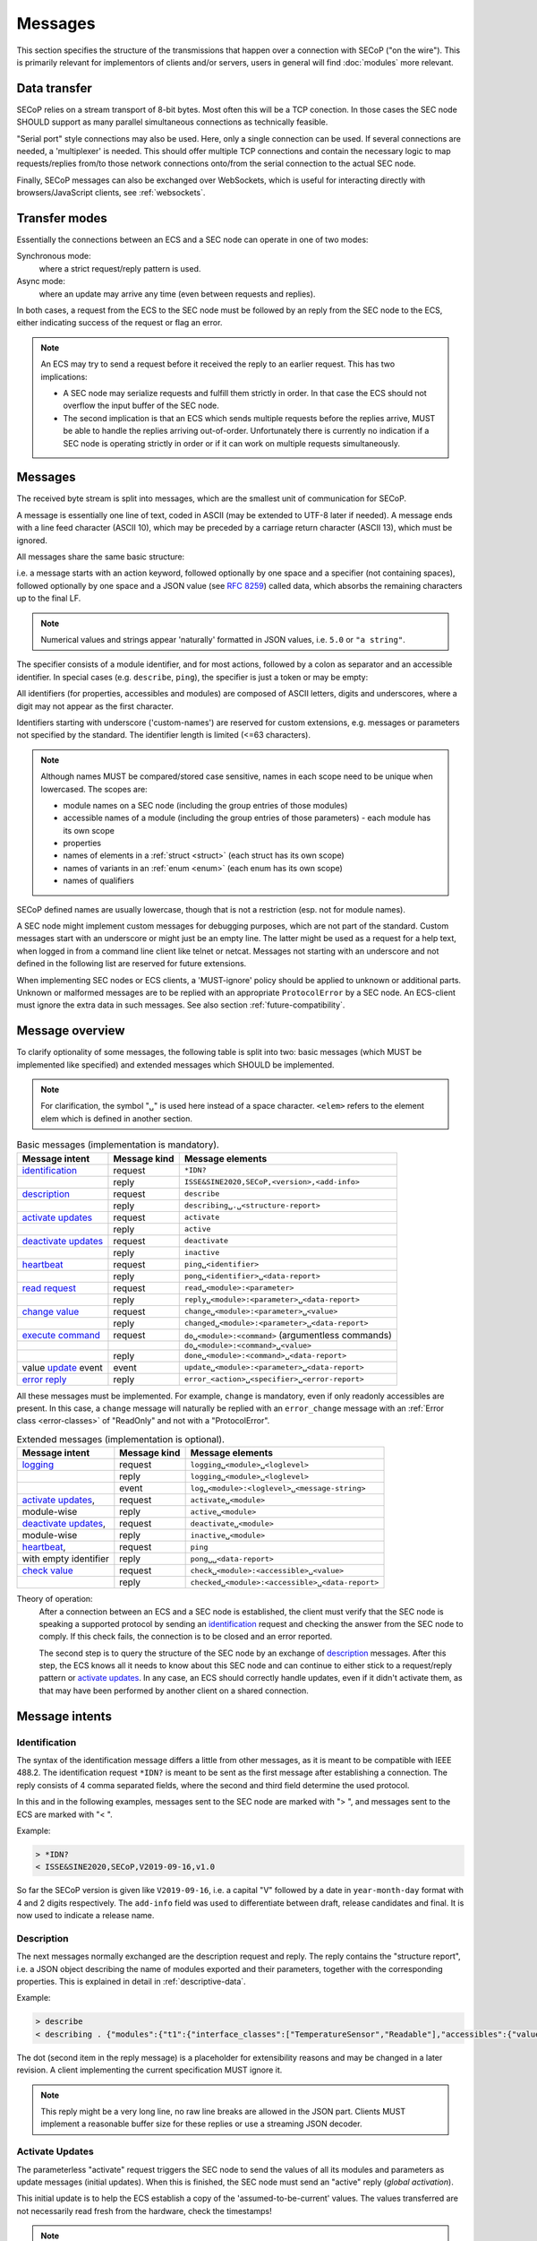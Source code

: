Messages
========

This section specifies the structure of the transmissions that happen over a
connection with SECoP ("on the wire").  This is primarily relevant for
implementors of clients and/or servers, users in general will find
:doc:`modules` more relevant.


Data transfer
-------------

SECoP relies on a stream transport of 8-bit bytes.  Most often this will be a
TCP conection.  In those cases the SEC node SHOULD support as many parallel
simultaneous connections as technically feasible.

"Serial port" style connections may also be used.  Here, only a single
connection can be used.  If several connections are needed, a 'multiplexer' is
needed.  This should offer multiple TCP connections and contain the necessary
logic to map requests/replies from/to those network connections onto/from the
serial connection to the actual SEC node.

Finally, SECoP messages can also be exchanged over WebSockets, which is useful
for interacting directly with browsers/JavaScript clients, see
:ref:`websockets`.


Transfer modes
--------------

Essentially the connections between an ECS and a SEC node can operate in one of
two modes:

Synchronous mode:
   where a strict request/reply pattern is used.

Async mode:
   where an update may arrive any time (even between requests and replies).

In both cases, a request from the ECS to the SEC node must be followed by an
reply from the SEC node to the ECS, either indicating success of the request or
flag an error.

.. note::

    An ECS may try to send a request before it received the reply to an earlier
    request.  This has two implications:

    - A SEC node may serialize requests and fulfill them strictly in order.  In
      that case the ECS should not overflow the input buffer of the SEC node.
    - The second implication is that an ECS which sends multiple requests before
      the replies arrive, MUST be able to handle the replies arriving
      out-of-order.  Unfortunately there is currently no indication if a SEC
      node is operating strictly in order or if it can work on multiple requests
      simultaneously.


Messages
--------

The received byte stream is split into messages, which are the smallest unit of
communication for SECoP.

.. image:: images/messages.svg
   :alt: messages ::= (message CR? LF) +

A message is essentially one line of text, coded in ASCII (may be extended to
UTF-8 later if needed).  A message ends with a line feed character (ASCII 10),
which may be preceded by a carriage return character (ASCII 13), which must be
ignored.

All messages share the same basic structure:

.. image:: images/message-structure.svg
   :alt: message_structure ::= action ( SPACE specifier ( SPACE data )? )?

i.e. a message starts with an action keyword, followed optionally by one space
and a specifier (not containing spaces), followed optionally by one space and a
JSON value (see :rfc:`8259`) called data, which absorbs the remaining characters
up to the final LF.

.. note:: Numerical values and strings appear 'naturally' formatted in
   JSON values, i.e. ``5.0`` or ``"a string"``.

The specifier consists of a module identifier, and for most actions, followed by
a colon as separator and an accessible identifier.  In special cases
(e.g. ``describe``, ``ping``), the specifier is just a token or may be empty:

.. image:: images/specifier.svg
   :alt: specifier ::= module | module ":" (parameter|command)

All identifiers (for properties, accessibles and modules) are composed of ASCII
letters, digits and underscores, where a digit may not appear as the first
character.

.. image:: images/name.svg
   :alt: name ::= [a-zA-Z_] [a-zA-Z0-9_]*

Identifiers starting with underscore ('custom-names') are reserved for custom
extensions, e.g. messages or parameters not specified by the standard.  The
identifier length is limited (<=63 characters).

.. note::

    Although names MUST be compared/stored case sensitive, names in each scope
    need to be unique when lowercased.  The scopes are:

    - module names on a SEC node (including the group entries of those modules)
    - accessible names of a module (including the group entries of those
      parameters) - each module has its own scope
    - properties
    - names of elements in a :ref:`struct <struct>` (each struct has its own scope)
    - names of variants in an :ref:`enum <enum>` (each enum has its own scope)
    - names of qualifiers

SECoP defined names are usually lowercase, though that is not a restriction
(esp. not for module names).

A SEC node might implement custom messages for debugging purposes, which are not
part of the standard.  Custom messages start with an underscore or might just be
an empty line.  The latter might be used as a request for a help text, when
logged in from a command line client like telnet or netcat.  Messages not
starting with an underscore and not defined in the following list are reserved
for future extensions.

When implementing SEC nodes or ECS clients, a 'MUST-ignore' policy should be
applied to unknown or additional parts.  Unknown or malformed messages are to be
replied with an appropriate ``ProtocolError`` by a SEC node.  An ECS-client must
ignore the extra data in such messages.  See also section
:ref:`future-compatibility`.


.. _messages:

Message overview
----------------

To clarify optionality of some messages, the following table is split into two:
basic messages (which MUST be implemented like specified) and extended messages
which SHOULD be implemented.

.. note:: For clarification, the symbol "``␣``" is used here instead of a space
          character.  ``<elem>`` refers to the element elem which is defined in
          another section.

.. table:: Basic messages (implementation is mandatory).

    ======================= ============== ==================
     Message intent          Message kind   Message elements
    ======================= ============== ==================
     `identification`_       request        ``*IDN?``
          \                  reply          ``ISSE&SINE2020,SECoP,<version>,<add-info>``
     `description`_          request        ``describe``
          \                  reply          ``describing␣.␣<structure-report>``
     `activate updates`_     request        ``activate``
          \                  reply          ``active``
     `deactivate updates`_   request        ``deactivate``
          \                  reply          ``inactive``
     `heartbeat`_            request        ``ping␣<identifier>``
          \                  reply          ``pong␣<identifier>␣<data-report>``
     `read request`_         request        ``read␣<module>:<parameter>``
        \                    reply          ``reply␣<module>:<parameter>␣<data-report>``
     `change value`_         request        ``change␣<module>:<parameter>␣<value>``
          \                  reply          ``changed␣<module>:<parameter>␣<data-report>``
     `execute command`_      request        ``do␣<module>:<command>`` (argumentless commands)
          \                       \         ``do␣<module>:<command>␣<value>``
          \                  reply          ``done␣<module>:<command>␣<data-report>``
     value update_  event    event          ``update␣<module>:<parameter>␣<data-report>``
     `error reply`_          reply          ``error_<action>␣<specifier>␣<error-report>``
    ======================= ============== ==================

All these messages must be implemented.  For example, ``change`` is mandatory,
even if only readonly accessibles are present.  In this case, a ``change``
message will naturally be replied with an ``error_change`` message with an
:ref:`Error class <error-classes>` of "ReadOnly" and not with a "ProtocolError".

.. table:: Extended messages (implementation is optional).

    ======================= ============== ==================
     Message intent          Message kind   Message elements
    ======================= ============== ==================
     `logging`_              request        ``logging␣<module>␣<loglevel>``
         \                   reply          ``logging␣<module>␣<loglevel>``
         \                   event          ``log␣<module>:<loglevel>␣<message-string>``
     `activate updates`_,    request        ``activate␣<module>``
       module-wise           reply          ``active␣<module>``
     `deactivate updates`_,  request        ``deactivate␣<module>``
       module-wise           reply          ``inactive␣<module>``
     `heartbeat`_,           request        ``ping``
      with empty identifier  reply          ``pong␣␣<data-report>``
     `check value`_          request        ``check␣<module>:<accessible>␣<value>``
         \                   reply          ``checked␣<module>:<accessible>␣<data-report>``
    ======================= ============== ==================


Theory of operation:
    After a connection between an ECS and a SEC node is established, the client
    must verify that the SEC node is speaking a supported protocol by sending an
    identification_ request and checking the answer from the SEC node to comply.
    If this check fails, the connection is to be closed and an error reported.

    The second step is to query the structure of the SEC node by an exchange of
    description_ messages.  After this step, the ECS knows all it needs to know
    about this SEC node and can continue to either stick to a request/reply
    pattern or `activate updates`_.  In any case, an ECS should correctly handle
    updates, even if it didn't activate them, as that may have been performed by
    another client on a shared connection.


Message intents
---------------

.. _message-identification:

Identification
~~~~~~~~~~~~~~

The syntax of the identification message differs a little from other messages,
as it is meant to be compatible with IEEE 488.2. The identification request
``*IDN?`` is meant to be sent as the first message after establishing a
connection.  The reply consists of 4 comma separated fields, where the second
and third field determine the used protocol.

In this and in the following examples, messages sent to the SEC node are marked
with "> ", and messages sent to the ECS are marked with "< ".

Example:

.. code::

    > *IDN?
    < ISSE&SINE2020,SECoP,V2019-09-16,v1.0

So far the SECoP version is given like ``V2019-09-16``, i.e. a capital "V"
followed by a date in ``year-month-day`` format with 4 and 2 digits
respectively.  The ``add-info`` field was used to differentiate between draft,
release candidates and final.  It is now used to indicate a release name.


.. _message-describe:

Description
~~~~~~~~~~~

The next messages normally exchanged are the description request and reply.  The
reply contains the "structure report", i.e. a JSON object describing the name of
modules exported and their parameters, together with the corresponding
properties.  This is explained in detail in :ref:`descriptive-data`.

Example:

.. code::

    > describe
    < describing . {"modules":{"t1":{"interface_classes":["TemperatureSensor","Readable"],"accessibles":{"value": ...

The dot (second item in the reply message) is a placeholder for extensibility
reasons and may be changed in a later revision.  A client implementing the
current specification MUST ignore it.

.. note:: This reply might be a very long line, no raw line breaks are allowed
          in the JSON part.  Clients MUST implement a reasonable buffer size for
          these replies or use a streaming JSON decoder.


.. _message-activate:

Activate Updates
~~~~~~~~~~~~~~~~

The parameterless "activate" request triggers the SEC node to send the values of
all its modules and parameters as update messages (initial updates).  When this
is finished, the SEC node must send an "active" reply (*global activation*).

This initial update is to help the ECS establish a copy of the
'assumed-to-be-current' values.  The values transferred are not necessarily read
fresh from the hardware, check the timestamps!

.. note:: An ECS MUST be able to handle the case of an extra update occurring
          during the initial phase, i.e. it must handle the case of receiving
          more than one update for any valid specifier.

A SEC node might accept a module name as second item of the message
(*module-wise activation*), activating only updates on the parameters of the
selected module.  In this case, the "active" reply also contains the module
name.

A SEC node not implementing module-wise activation MUST NOT send the module name
in its reply to an module-wise activation request, and MUST activate all modules
(*fallback mode*).


.. _message-update:

Update
~~~~~~

When activated, update messages are delivered without explicit request from the
client.  The value is a `data-report`, i.e. a JSON array with the value as its
first element, and an JSON object containing the :ref:`qualifiers` as its second
element.

If an error occurs while determining a parameter, an ``error_update`` message
has to be sent, which includes an :ref:`prop-error-report` stating the problem.

Example:

.. code::

    > activate
    < update t1:value [295.13,{"t":150539648.188388,"e":0.01}]
    < update t1:status [[400,"heater broken or disconnected"],{"t":1505396348.288388}]
    < active
    < error_update t1:_heaterpower ["HardwareError","heater broken or disconnected",{"t":1505396349.20}]
    < update t1:value [295.14,{"t":1505396349.259845,"e":0.01}]
    < update t1:value [295.13,{"t":1505396350.324752,"e":0.01}]

The example shows an ``activate`` request triggering an initial update of two
values: ``t1:value`` and ``t1:status``, followed by the ``active`` reply.  Also,
an ``error_update`` for a parameter ``_heaterpower`` is shown.  After this, two
more updates on the ``t1:value`` show up with roughly 1 second between each.

.. note:: It is vital that all initial updates are sent, **before** the 'active'
          reply is sent!  An ECS may rely on having gotten all values.

To speed up the activation process, polling and caching of all parameters on the
SEC node is advised, i.e. the parameters should not just be read from hardware
for activation, as this may take a long time.

Another example with a broken sensor:

.. code::

    > activate
    < error_update t1:value ["HardwareError","Sensor disconnected", {"t":1505396348.188388}]}]
    < update t1:status [[400,"Sensor broken or disconnected"],{"t":1505396348.288388}]
    < active

Here the current temperature can not be obtained.  An ``error_update`` message
is used instead of ``update``.


.. _message-deactivate:

Deactivate Updates
~~~~~~~~~~~~~~~~~~

A parameterless message.  After the "inactive" reply no more updates are
delivered if not triggered by a read message.

Example:

.. code::

    > deactivate
    < update t1:value [295.13,{"t":1505396348.188388}]
    < inactive

.. admonition:: Remark

    The update message in the second line was sent before the deactivate message
    was treated.  After the "inactive" message, the client can expect that no
    more untriggered update message are sent, though it MUST still be able to
    handle (or ignore) them, if they still occur.

The deactivate message might optionally accept a module name as second item of
the message for module-wise deactivation.  If module-wise deactivation is not
supported, the SEC node should ignore a deactivate message which contains a
module name and send an ``error_deactivate`` reply.  This requires the ECS being
able to handle update events at any time!

It is not clear if module-wise deactivation is really useful.  A SEC node
supporting module-wise activation does not necessarily need to support
module-wise deactivation.


.. _message-read:

Read Request
~~~~~~~~~~~~

With the read request message, the ECS may ask the SEC node about a reasonable
recent 'current' value.  In most cases this means that the hardware is read to
give a fresh value.  However, there are use cases where either an internal
control loop is running anyway in which case it is perfectly fine to return the
internally cached value.  When it can take a long time to actually obtain a
fresh value, it is also acceptable to return the most recently obtained value.
In any way, the timestamp qualifier should indicate the time the value was
**obtained**.

Example:

.. code::

    > read t1:value
    < reply t1:value [295.13,{"t":1505396348.188}]
    > read t1:status
    > reply t1:status [[100,"OK"],{"t":1505396348.548}]


.. _message-change:

Change Value
~~~~~~~~~~~~

The change value message contains the name of the module or parameter and the
value to be set.  The value is JSON formatted.  As soon as the set-value is read
back from the hardware, all clients, having activated the parameter/module in
question, get an "update" message.  After all side-effects are communicated, a
"changed" reply is then send, containing a `data-report` of the read-back value.

.. admonition:: Remarks

    * If the value is not stored in hardware, the "update" message can be sent
      immediately.
    * The read-back value should always reflect the value actually used.
    * A client in async mode may get an ``update`` message before the
      ``changed`` message, both containing the same data report.

Example on a connection with activated updates.  Qualifiers are replaced by
``{...}`` for brevity here.

.. code::

    > read mf:status
    < reply mf:status [[100,"OK"],{...}]
    > change mf:target 12
    < update mf:status [[300,"ramping field"],{...}]
    < update mf:target [12,{...}]
    < changed mf:target [12,{...}]
    < update mf:value [0.01293,{...}]

The status changes from "idle" (100) to "busy" (300).  The ECS will be informed
with a further update message on ``mf:status``, when the module has finished
ramping.  Until then, it will get regular updates on the current main value (see
last update above).

.. note:: It is vital that all 'side-effects' are realized (i.e. stored in
          internal variables) and be communicated **before** the 'changed' reply
          is sent!

.. XXX move this below!

Correct handling of side-effects:
    To avoid difficult to debug race conditions, the following sequence of
    events should be followed whenever the ECS wants to initiate an action:

    1) ECS sends the initiating message request (either ``change`` or ``do``)
       and awaits the response.

    2) SEC node checks the request and if it can be performed. If not, SEC node
       sends an error-reply (sequence done).  If nothing is actually to be done,
       continue to point 4.

    3) If the action is fast-finishing, it should be performed and the sequence
       should continue to point 4.  Otherwise the SEC node 'sets' the status
       code to ``BUSY`` and instructs the hardware to execute the requested
       action.  Also an ``update`` status event (with the new BUSY status-code)
       MUST be sent to **ALL** activated clients (if any).  From now on, all
       read requests will also reveal a BUSY status-code.  If additional
       parameters are influenced, their updated values should be communicated as
       well.

    4) SEC node sends the reply to the request of point 2 indicating the success
       or failure of the request.

       .. note:: An error may be replied after the status was set to BUSY if
          triggering the intended action failed (communication problems?).

    5) When the action is finally finished and the module no longer to be
       considered ``BUSY``, an ``update`` status event to ``IDLE`` MUST be sent,
       also subsequent status queries should reflect the now no longer BUSY
       state. Of course, all other parameters influenced by this should also
       communicate their new values.

    An ECS establishing more than one connection to the same SEC node and which
    **may** process the ``update`` event message from point 3 after the reply of
    point 4 MUST query the status parameter synchronously to avoid the
    race-condition of missing the (possible) BUSY status-code.

    Temporal order should be kept wherever possible!


.. _message-check:

Check Value
~~~~~~~~~~~

The check value message is used to enable *dry run* functionality on
:ref:`accessibles <accessibles>` (parameters and commands). It consists of the
module and accessible name, in addition to the value to be verified. It allows
an ECS to verify if a value can be set on a particular parameter without
actually changing it with a :ref:`change value <message-change>` message.
Similarly, it can be used on commands to check if a value is a valid argument,
without :ref:`executing <message-do>` the command. This check goes beyond a
simple validity check based on the accessible's datainfo and may depend on the
current configuration of the entire SEC node. Upon successful completion of the
check, a ``checked`` response is sent, containing a `data-report` of the
verified value. The accessible property :ref:`checkable <prop-checkable>`
indicates whether an accessible can be checked.

.. admonition:: Remarks

    * The response to a ``check`` message must not depend on the current status
      of the module.
    * A ``check`` message must not change anything, neither on the hardware nor
      on any parameter.
    * The ``checked`` and ``check_error`` messages are only sent in response to
      the ``check`` message on the same connection, and not to other clients
      with an activated connection.
    * If the check fails, the error report should indicate whether this is due
      to the current configuration of the SEC node (:ref:`Impossible
      <error-classes>`), or because the checked value is outside the range
      (:ref:`RangeError <error-classes>`) specified by the ``datainfo``
      property.


Example:

.. code::

    > check mf:target [1.0, 1.0, 2.0]
    < checked mf:target [[1.0, 1.0, 2.0], {}]


:related issue: :issue:`075 New messages check and checked`


.. _message-do:

Execute Command
~~~~~~~~~~~~~~~

Actions can be triggered with a command.  If an action needs significant time to
complete (i.e. longer than a fraction of a second), the information about the
duration and success of such an action has to be transferred via the ``status``
parameter.

If a command is specified with an argument, the actual argument is given in the
data part as a JSON value.  This may be also a JSON object if the datatype of
the argument specifies that (i.e. the type of the single argument can also be a
struct, tuple or an array, see :ref:`data-types`).  The types of arguments must
conform to the declared datatypes from the datatype of the command argument.

A command may have a return value, which may also be structured.  The "done"
reply always contains a `data-report` with the return value.  If no value is
returned, the data part is set to "null".  The "done" message should be returned
quickly, the time scale should be in the order of the time needed for
communications.  Still, all side-effects need to be realized and communicated
before sending the ``done`` message.

.. note::

    If a command does not require an argument, an argument MAY still be
    transferred as JSON null.  A SEC node MUST accept and treat the following
    two messages the same:

    - ``do <module>:<command>``
    - ``do <module>:<command> null``

    An ECS SHOULD only generate the shorter version.

Example:

.. code::

    > do t1:stop
    < done t1:stop [null,{"t":1505396348.876}]

    > do t1:stop null
    < done t1:stop [null,{"t":1505396349.743}]


.. _error-reply:

Error Reply
~~~~~~~~~~~

Contains an error class from the list below as its second item (the specifier).
The third item of the message is an :ref:`prop-error-report`, containing the
request message (minus line endings) as a string in its first element, a (short)
human readable text as its second element.  The third element is a JSON object,
containing possibly implementation specific information about the error (stack
dump etc.).

Example:

.. code::

    > read tx:target
    < error_read tx:target ["NoSuchModule","tx is not configured on this SEC node", {}]
    > change ts:target 12
    < error_change ts:target ["NoSuchParameter","ts has no parameter target", {}]
    > change t:target -9
    < error_change t:target ["BadValue","requested value (-9) is outside limits (0..300)", {}]
    > meas:volt?
    < error_meas:volt?  ["ProtocolError","unknown action", {}]


.. _error-classes:

_`Error Classes`:
    Error classes are divided into two groups: persisting errors and retryable
    errors.  Persisting errors will yield the exact same error message if the
    exact same request is sent at any later time.  A retryable error may give
    different results if the exact same message is sent at a later time, i.e.
    depends on state information internal to either the SEC node, the module or
    the connected hardware.

    .. list-table:: Persisting errors
        :widths: 20 80

        * - ``ProtocolError``
          - A malformed Request or on unspecified message was sent.  This
            includes non-understood actions and malformed specifiers.  Also if
            the message exceeds an implementation defined maximum size.  *Note:
            this may be retryable if induced by a noisy connection.*

        * - ``NoSuchModule``
          - The action can not be performed as the specified module is
            non-existent.

        * - ``NoSuchParameter``
          - The action can not be performed as the specified parameter is
            non-existent.

        * - ``NoSuchCommand``
          - The specified command does not exist.

        * - ``ReadOnly``
          - The requested write can not be performed on a readonly value.

        * - ``NotCheckable``
          - The requested check can not be performed on the specified parameter
            (i.e. on parameters, where no :ref:`checkable <prop-checkable>`
            property is present, or if it is set to false).

        * - ``WrongType``
          - The requested parameter change or command can not be performed as
            the argument has the wrong type, e.g. a string where a number is
            expected, or a struct doesn't have all required members.

        * - ``RangeError``
          - The requested parameter change or command can not be performed as
            the argument value is not in the allowed range specified by the
            ``datainfo`` property.  This also happens if an unspecified enum
            variant is tried to be used, the size of a blob or string does not
            match the limits given in the descriptive data, or if the number of
            elements in an array does not match the limits given in the
            descriptive data.

        * - ``BadJSON``
          - The data part of the message can not be parsed, i.e. the JSON data
            is not valid JSON.

        * - ``NotImplemented``
          - A (not yet) implemented action or combination of action and
            specifier was requested.  This should not be used in productive
            setups, but is very helpful during development.

        * - ``HardwareError``
          - The connected hardware operates incorrectly or may not operate at
            all due to errors inside or in connected components.

    .. list-table:: Retryable errors
        :widths: 20 80

        * - ``CommandRunning``
          - The command is already executing.  The request may be retried after
            the module is no longer BUSY.

        * - ``CommunicationFailed``
          - Some communication (with hardware controlled by this SEC node)
            failed.

        * - ``TimeoutError``
          - Some initiated action took longer than the maximum allowed time.

        * - ``IsBusy``
          - The requested action can not be performed while the module is BUSY
            or the command still running.

        * - ``IsError``
          - The requested action can not be performed while the module is in
            error state.

        * - ``Disabled``
          - The requested action can not be performed while the module is
            disabled.

        * - ``Impossible``
          - The requested action can not be performed at the moment.

        * - ``ReadFailed``
          - The requested parameter can not be read just now.

        * - ``OutOfRange``
          - The value read from the hardware is out of sensor or calibration
            range.

        * - ``InternalError``
          - Something that should never happen just happened.

    .. note:: This list may be extended, if needed.  Clients should treat
              unknown error classes as generic errors.


.. _message-log:

Logging
~~~~~~~

Logging is an optional message, i.e. a SEC node is not forced to implement it.

``logging``
    followed by a specifier of ``<modulename>`` and a string in the JSON part
    which is either "debug", "info", "error" or "off".  This is supposed to set
    the 'logging level' of the given module (or the whole SEC node if the
    specifier is empty) to the given level:

    This scheme may also be extended to configure logging only for selected
    parameters of selected modules.

    "off"
        Remote logging is completely turned off.
    "error"
        Only errors are logged remotely.
    "info"
        Only 'info' and 'error' messages are logged remotely.
    "debug"
        All log messages are logged remotely.

    A SEC node should reply with an :ref:`prop-error-report` (``ProtocolError``) if
    it doesn't implement this message.  Otherwise it should mirror the request,
    which may be updated with the logging-level actually in use.  I.e. if an SEC
    node does not implement the "debug" level, but "error" and "info" and an ECS
    requests "debug" logging, the reply should contain "info" (as this is
    'closer' to the original request than "error") or "off".  Similarly, if
    logging of a too specific item is requested, the SEC node should activate
    the logging on the least specific item where logging is supported.  E.g. if
    logging for ``<module>:<param>`` is requested, but the SEC node only
    supports logging of the module, this should be reflected in the reply and
    the logging of the module is to be influenced.

    .. note:: It is not foreseen to query the currently active logging level.
              It is supposed to default to ``"off"``.

``log``
    followed by a specifier of ``<modulename>:<loglevel>`` and the message to
    be logged as JSON string in the datapart.  This is an asynchronous event
    only to be sent by the SEC node to the ECS which activated logging.

Example::

    # note: empty specifier -> select all modules
    > logging  "error"
    # SEC node confirms
    < logging  "error"
    < log mod1:debug "polling value"
    < log mod1:debug "sending request..."
    ...

Another example::

    # enable full logging of mod1
    > logging mod1 "debug"
    # SEC node can only log errors, logging of errors of mod1 is now active
    < logging mod1 "error"
    < log mod1:error "value par1 can not be determined, please refill read-out liquid"
    ...
    > logging mod1 false
    < logging mod1 false


.. _message-heartbeat:

Heartbeat
~~~~~~~~~

In order to detect that the other end of the communication is not dead, a
heartbeat may be sent.  The second part of the message (the id) must not contain
a space and should be short and not be re-used.  It may be omitted. The reply
will contain exactly the same id.

A SEC node replies with a ``pong`` message with a `data-report` of a null value.
The :ref:`qualifiers` part SHOULD only contain the timestamp (as member "t") if
the SEC node supports timestamping.  This can be used to synchronize the time
between ECS and SEC node.

.. note:: The qualifiers could also be an empty JSON-object, indicating lack of
          timestamping support.

For debugging purposes, when *id* in the ``ping`` request is omitted, in the
``pong`` reply there are two spaces after ``pong``.  A client SHOULD always send
an id.  However, the client parser MUST treat two consecutive spaces as two
separators with an empty string in between.

Example:

.. code::

    > ping 123
    < pong 123 [null, {"t": 1505396348.543}]

.. admonition:: Related Issues

   | :issue:`003 Timestamp Format`
   | :issue:`007 Time Synchronization`


.. _message-overview:

Compatibility
-------------

This specification defines a set of requests and replies above.  Only those
messages are ALLOWED to be generated by any software complying to this
specification:

.. compound::
    Any ECS is allowed to generate the following messages:

    .. image:: images/defined-requests.svg
       :alt: defined_requests

.. compound::
    Any SEC node is allowed to generate the following messages:

    .. image:: images/defined-replies.svg
       :alt: defined_replies

The specification is intended to grow and adopt to new needs. (Related issue:
:issue:`038 Extension mechanisms`.) To futureproof the the communication, the
following messages MUST be parsed and treated correctly (i.e. the ignored_value
part is to be ignored).

.. compound::
    Any SEC node **MUST** accept the following messages and handle them properly:

    .. image:: images/must-accept-requests.svg
       :alt: must_accept_requests

.. compound::
    Any ECS **MUST** accept the following messages and handle them accordingly:

    .. image:: images/must-accept-replies.svg
       :alt: must_accept_replies

As a special case, an argumentless command may also by called without specifying
the data part.  In this case an argument of null is to be assumed.  Also, an
argumentless ping is to be handled as a ping request with an empty token string.
The corresponding reply then contains a double space.  This MUST also be parsed
correctly.

Similarly, the reports need to be handled like this:

.. _data-report:

.. compound::
    Data report:

    .. image:: images/data-report.svg
       :alt: data_report ::= "[" JSON-value "," qualifiers ("," ignored_value)* "]"

.. _error-report:

.. compound::
    Error report:

    .. image:: images/error-report.svg
       :alt: error_report ::= '["' errorclass '","' error_msg '",' error_info ("," ignored_value)* "]"

Essentially this boils down to:

1) ignore additional entries in the list-part of reports
#) ignore extra keys in the qualifiers, structure report and error report
   mappings
#) ignore message fields which are not used in the definition of the messages
   (i.e. for `describe`)
#) treat needed, but missing data as null (or an empty string, depending on
   context)
#) if a specifier contains more ":" than you can handle, use the part you
   understand, ignore the rest (i.e. treat ``activate module:parameter`` as
   ``activate module``, ignoring the ``:parameter`` part)
#) same for error class (i.e. treat ``WrongType:MustBeInt`` as ``WrongType``,
   ignoring the ``:MustBeInt`` part)
#) upon parsing a value, when you know it should be one element from an
   :ref:`enum <enum>` (which SHOULD be transported as integer), if you find a string
   instead and that string is one of the names from the Enum, use that entry.
#) check newer versions of the specification and check the issues as well, as
   the above may change

Complying to these rules maximizes the possibility of future + backwards
compatibility.

.. note:: Also check :issue:`036 Dynamic units` *as it may have implications for
          a certain implementation.*


Handling Timeout Issues
~~~~~~~~~~~~~~~~~~~~~~~

If a timeout happens, it is not easy for the ECS to decide on the best strategy.
Also there are several types of timeout: idle-timeout, reply-timeout, etc...
Generally speaking: both ECS and SEC side need to be aware that the other side
may close the connection at any time!  On reconnect, it is recommended that the
ECS sends a ``*IDN?`` and a ``describe`` message.  If the responses match the
responses from the previous connection, the ECS should continue without any
internal reconfiguring, as if no interruption happened.  If the response of the
description does not match, it is up to the ECS to handle this.

Naturally, if the previous connection was activated, an ``activate`` message has
to be sent before it can continue as before.

.. admonition:: Related Issues

   | :issue:`004 The Timeout SEC Node Property`
   | :issue:`006 Keep Alive`


.. _websockets:

SECoP over WebSockets
---------------------

Since browser (i.e. HTML+JavaScript) based human interface solutions are more
and more important, and JavaScript lacks traditional socket based APIs,
exchanging raw SECoP messages is not an option.  The best alternative is
WebSockets (RFC :rfc:`6455`), which are a relatively overhead-free way of
exchanging messages between two endpoints in an arbitrary pattern.

See also `SECoP RFC 7`_.

Implementation in a SEC node
~~~~~~~~~~~~~~~~~~~~~~~~~~~~

After opening a connection, if the first message the SEC node receives starts
with ``GET /``, it treats the connection as a WebSocket connection, i.e. it
negotiates the connection using a prelude of HTTP requests, after which the
connection continues using the WebSocket protocol in both directions.

Since WebSockets provide reliable framing, every SECoP message is sent in a
frame.  The line ending added to separate messages over raw TCP is therefore
unneded, but remains valid.  Messages are sent as TEXT frames.

Everything else (message structure and semantics) remains unchanged.

.. note::

    If the SEC node doesn't want to support WebSockets, no further action is
    required.  It will reply with the standard SECoP error messages, and the
    client will abort the connection attempt.

    A minimal implementation of the HTTP prelude is pretty small, does not have
    a lot of complexity, and can be implemented even on microcontrollers `in
    about 200 lines of code
    <https://github.com/SampleEnvironment/microSECoP/blob/master/src/http.rs>`_.

Implementation in a client
~~~~~~~~~~~~~~~~~~~~~~~~~~

On the WebSocket client side, making a connection is as easy as opening a
connection and start sending request messages, handling response messages as
they come in.  A very minimal example in JavaScript::

    function on_connect(event) {
        // On initial connect, we should ask for identification
        event.target.send('*IDN?');
    }

    function on_message(event) {
        let msg = event.data;
        // Handle response to initial *IDN? and request descriptive data
        if (msg.startsWith('ISSE')) {
            event.target.send('describe');
            return;
        }
        // Parse `msg` as a SECoP message here, and react to it
    }

    let ws = new WebSocket('ws://node:10767');
    ws.addEventListener('open', on_connect);
    ws.addEventListener('message', on_message);
    // Should also listen on 'close' and 'error' events

    // Whenever needed, send messages, for example:
    ws.send('change mod:param 42');


.. _SECoP RFC 7: https://github.com/SampleEnvironment/SECoP/blob/master/rfcs/RFC-007-websockets.rst

